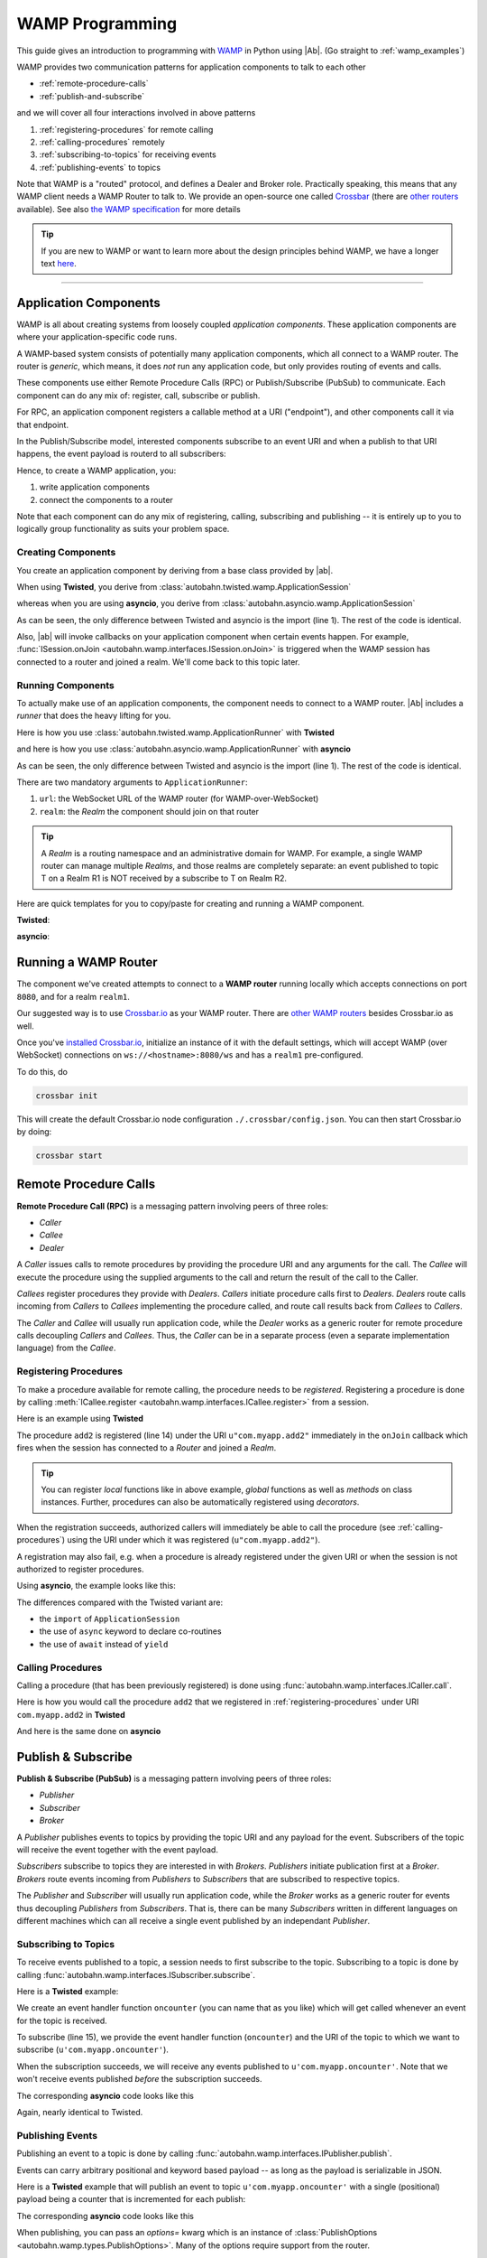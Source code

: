 ==================
 WAMP Programming
==================

This guide gives an introduction to programming with `WAMP <http://wamp.ws>`__ in Python using |Ab|. (Go straight to :ref:`wamp_examples`)

WAMP provides two communication patterns for application components to talk to each other

* :ref:`remote-procedure-calls`
* :ref:`publish-and-subscribe`

and we will cover all four interactions involved in above patterns

1. :ref:`registering-procedures` for remote calling
2. :ref:`calling-procedures` remotely
3. :ref:`subscribing-to-topics` for receiving events
4. :ref:`publishing-events` to topics

Note that WAMP is a "routed" protocol, and defines a Dealer and Broker role. Practically speaking, this means that any WAMP client needs a WAMP Router to talk to. We provide an open-source one called `Crossbar <http://crossbar.io>`_ (there are `other routers <http://wamp.ws/implementations/#routers>`_ available). See also `the WAMP specification <http://wamp.ws/spec/>`_ for more details

.. tip::
   If you are new to WAMP or want to learn more about the design principles behind WAMP, we have a longer text `here <http://wamp.ws/why/>`__.

------

Application Components
======================

WAMP is all about creating systems from loosely coupled *application components*. These application components are where your application-specific code runs.

A WAMP-based system consists of potentially many application components, which all connect to a WAMP router. The router is *generic*, which means, it does *not* run any application code, but only provides routing of events and calls.

These components use either Remote Procedure Calls (RPC) or Publish/Subscribe (PubSub) to communicate. Each component can do any mix of: register, call, subscribe or publish.

For RPC, an application component registers a callable method at a URI ("endpoint"), and other components call it via that endpoint.

In the Publish/Subscribe model, interested components subscribe to an event URI and when a publish to that URI happens, the event payload is routerd to all subscribers:

Hence, to create a WAMP application, you:

1. write application components
2. connect the components to a router

Note that each component can do any mix of registering, calling, subscribing and publishing -- it is entirely up to you to logically group functionality as suits your problem space.


.. _creating-components:

Creating Components
-------------------

You create an application component by deriving from a base class provided by |ab|.

When using **Twisted**, you derive from :class:`autobahn.twisted.wamp.ApplicationSession`

.. code-block:: python
   :emphasize-lines: 1

   from autobahn.twisted.wamp import ApplicationSession

   class MyComponent(ApplicationSession):
      def onJoin(self, details):
         print("session ready")

whereas when you are using **asyncio**, you derive from :class:`autobahn.asyncio.wamp.ApplicationSession`

.. code-block:: python
   :emphasize-lines: 1

   from autobahn.asyncio.wamp import ApplicationSession

   class MyComponent(ApplicationSession):
      def onJoin(self, details):
         print("session ready")

As can be seen, the only difference between Twisted and asyncio is the import (line 1). The rest of the code is identical.

Also, |ab| will invoke callbacks on your application component when certain events happen. For example, :func:`ISession.onJoin <autobahn.wamp.interfaces.ISession.onJoin>` is triggered when the WAMP session has connected to a router and joined a realm. We'll come back to this topic later.


.. _running-components:

Running Components
------------------

To actually make use of an application components, the component needs to connect to a WAMP router.
|Ab| includes a *runner* that does the heavy lifting for you.

Here is how you use :class:`autobahn.twisted.wamp.ApplicationRunner` with **Twisted**

.. code-block:: python
   :emphasize-lines: 1

   from autobahn.twisted.wamp import ApplicationRunner

   runner = ApplicationRunner(url=u"ws://localhost:8080/ws", realm=u"realm1")
   runner.run(MyComponent)

and here is how you use :class:`autobahn.asyncio.wamp.ApplicationRunner` with **asyncio**

.. code-block:: python
   :emphasize-lines: 1

   from autobahn.asyncio.wamp import ApplicationRunner

   runner = ApplicationRunner(url=u"ws://localhost:8080/ws", realm=u"realm1")
   runner.run(MyComponent)

As can be seen, the only difference between Twisted and asyncio is the import (line 1). The rest of the code is identical.

There are two mandatory arguments to ``ApplicationRunner``:

1. ``url``: the WebSocket URL of the WAMP router (for WAMP-over-WebSocket)
2. ``realm``: the *Realm* the component should join on that router

.. tip::
   A *Realm* is a routing namespace and an administrative domain for WAMP. For example, a single WAMP router can manage multiple *Realms*, and those realms are completely separate: an event published to topic T on a Realm R1 is NOT received by a subscribe to T on Realm R2.


Here are quick templates for you to copy/paste for creating and running a WAMP component.

**Twisted**:

.. code-block:: python
    :emphasize-lines: 2

    from twisted.internet.defer import inlineCallbacks
    from autobahn.twisted.wamp import ApplicationSession, ApplicationRunner

    class MyComponent(ApplicationSession):

        @inlineCallbacks
        def onJoin(self, details):
            print("session joined")
            # can do subscribes, registers here e.g.:
            # yield self.subscribe(...)
            # yield self.register(...)

    if __name__ == '__main__':
        runner = ApplicationRunner(url=u"ws://localhost:8080/ws", realm=u"realm1")
        runner.run(MyComponent)


**asyncio**:

.. code-block:: python
    :emphasize-lines: 1

    from autobahn.asyncio.wamp import ApplicationSession, ApplicationRunner

    class MyComponent(ApplicationSession):
        async def onJoin(self, details):
            print("session joined")
            # can do subscribes, registers here e.g.:
            # await self.subscribe(...)
            # await self.register(...)

    if __name__ == '__main__':
        runner = ApplicationRunner(url=u"ws://localhost:8080/ws", realm=u"realm1")
        runner.run(MyComponent)


Running a WAMP Router
=====================

The component we've created attempts to connect to a **WAMP router** running locally which accepts connections on port ``8080``, and for a realm ``realm1``.

Our suggested way is to use `Crossbar.io <http://crossbar.io>`_ as your WAMP router. There are `other WAMP routers <http://wamp.ws/implementations#routers>`_ besides Crossbar.io as well.

Once you've `installed Crossbar.io <http://crossbar.io/docs/Quick-Start/>`_, initialize an instance of it with the default settings, which will accept WAMP (over WebSocket) connections on ``ws://<hostname>:8080/ws`` and has a ``realm1`` pre-configured.

To do this, do

.. code-block:: sh

   crossbar init

This will create the default Crossbar.io node configuration ``./.crossbar/config.json``. You can then start Crossbar.io by doing:

.. code-block:: sh

   crossbar start


.. _remote-procedure-calls:

Remote Procedure Calls
======================

**Remote Procedure Call (RPC)** is a messaging pattern involving peers of three roles:

* *Caller*
* *Callee*
* *Dealer*

A *Caller* issues calls to remote procedures by providing the procedure URI and any arguments for the call. The *Callee* will execute the procedure using the supplied arguments to the call and return the result of the call to the Caller.

*Callees* register procedures they provide with *Dealers*. *Callers* initiate procedure calls first to *Dealers*. *Dealers* route calls incoming from *Callers* to *Callees* implementing the procedure called, and route call results back from *Callees* to *Callers*.

The *Caller* and *Callee* will usually run application code, while the *Dealer* works as a generic router for remote procedure calls decoupling *Callers* and *Callees*. Thus, the *Caller* can be in a separate process (even a separate implementation language) from the *Callee*.


.. _registering-procedures:


Registering Procedures
----------------------

To make a procedure available for remote calling, the procedure needs to be *registered*. Registering a procedure is done by calling :meth:`ICallee.register <autobahn.wamp.interfaces.ICallee.register>` from a session.

Here is an example using **Twisted**

.. code-block:: python
    :linenos:
    :emphasize-lines: 14

    from autobahn.twisted.wamp import ApplicationSession
    from twisted.internet.defer import inlineCallbacks


    class MyComponent(ApplicationSession):
        @inlineCallbacks
        def onJoin(self, details):
            print("session ready")

            def add2(x, y):
                return x + y

            try:
                yield self.register(add2, u'com.myapp.add2')
                print("procedure registered")
            except Exception as e:
                print("could not register procedure: {0}".format(e))

The procedure ``add2`` is registered (line 14) under the URI ``u"com.myapp.add2"`` immediately in the ``onJoin`` callback which fires when the session has connected to a *Router* and joined a *Realm*.

.. tip::

   You can register *local* functions like in above example, *global* functions as well as *methods* on class instances. Further, procedures can also be automatically registered using *decorators*.

When the registration succeeds, authorized callers will immediately be able to call the procedure (see :ref:`calling-procedures`) using the URI under which it was registered (``u"com.myapp.add2"``).

A registration may also fail, e.g. when a procedure is already registered under the given URI or when the session is not authorized to register procedures.

Using **asyncio**, the example looks like this:

.. code-block:: python
    :linenos:
    :emphasize-lines: 11

    from autobahn.asyncio.wamp import ApplicationSession

    class MyComponent(ApplicationSession):
        async def onJoin(self, details):
            print("session ready")

            def add2(x, y):
                return x + y

            try:
                await self.register(add2, u'com.myapp.add2')
                print("procedure registered")
            except Exception as e:
                print("could not register procedure: {0}".format(e))

The differences compared with the Twisted variant are:

* the ``import`` of ``ApplicationSession``
* the use of ``async`` keyword to declare co-routines
* the use of ``await`` instead of ``yield``


.. _calling-procedures:

Calling Procedures
------------------

Calling a procedure (that has been previously registered) is done using :func:`autobahn.wamp.interfaces.ICaller.call`.

Here is how you would call the procedure ``add2`` that we registered in :ref:`registering-procedures` under URI ``com.myapp.add2`` in **Twisted**

.. code-block:: python
    :linenos:
    :emphasize-lines: 11

    from autobahn.twisted.wamp import ApplicationSession
    from twisted.internet.defer import inlineCallbacks


    class MyComponent(ApplicationSession):
        @inlineCallbacks
        def onJoin(self, details):
            print("session ready")

            try:
                res = yield self.call(u'com.myapp.add2', 2, 3)
                print("call result: {}".format(res))
            except Exception as e:
                print("call error: {0}".format(e))

And here is the same done on **asyncio**

.. code-block:: python
    :linenos:
    :emphasize-lines: 9

    from autobahn.asyncio.wamp import ApplicationSession


    class MyComponent(ApplicationSession):
        async def onJoin(self, details):
            print("session ready")

            try:
                res = await self.call(u'com.myapp.add2', 2, 3)
                print("call result: {}".format(res))
            except Exception as e:
                print("call error: {0}".format(e))


.. _publish-and-subscribe:

Publish & Subscribe
===================

**Publish & Subscribe (PubSub)** is a messaging pattern involving peers of three roles:

* *Publisher*
* *Subscriber*
* *Broker*

A *Publisher* publishes events to topics by providing the topic URI and any payload for the event. Subscribers of the topic will receive the event together with the event payload.

*Subscribers* subscribe to topics they are interested in with *Brokers*. *Publishers* initiate publication first at a *Broker*. *Brokers* route events incoming from *Publishers* to *Subscribers* that are subscribed to respective topics.

The *Publisher* and *Subscriber* will usually run application code, while the *Broker* works as a generic router for events thus decoupling *Publishers* from *Subscribers*. That is, there can be many *Subscribers* written in different languages on different machines which can all receive a single event published by an independant *Publisher*.


.. _subscribing-to-topics:

Subscribing to Topics
---------------------

To receive events published to a topic, a session needs to first subscribe to the topic. Subscribing to a topic is done by calling :func:`autobahn.wamp.interfaces.ISubscriber.subscribe`.

Here is a **Twisted** example:

.. code-block:: python
    :linenos:
    :emphasize-lines: 14

    from autobahn.twisted.wamp import ApplicationSession
    from twisted.internet.defer import inlineCallbacks


    class MyComponent(ApplicationSession):
        @inlineCallbacks
        def onJoin(self, details):
            print("session ready")

            def oncounter(count):
                print("event received: {0}", count)

            try:
                yield self.subscribe(oncounter, u'com.myapp.oncounter')
                print("subscribed to topic")
            except Exception as e:
                print("could not subscribe to topic: {0}".format(e))

We create an event handler function ``oncounter`` (you can name that as you like) which will get called whenever an event for the topic is received.

To subscribe (line 15), we provide the event handler function (``oncounter``) and the URI of the topic to which we want to subscribe (``u'com.myapp.oncounter'``).

When the subscription succeeds, we will receive any events published to ``u'com.myapp.oncounter'``. Note that we won't receive events published *before* the subscription succeeds.

The corresponding **asyncio** code looks like this

.. code-block:: python
    :linenos:
    :emphasize-lines: 12

    from autobahn.asyncio.wamp import ApplicationSession


    class MyComponent(ApplicationSession):
       async def onJoin(self, details):
           print("session ready")

           def oncounter(count):
               print("event received: {0}", count)

           try:
               await self.subscribe(oncounter, u'com.myapp.oncounter')
               print("subscribed to topic")
           except Exception as e:
               print("could not subscribe to topic: {0}".format(e))

Again, nearly identical to Twisted.


.. _publishing-events:

Publishing Events
-----------------

Publishing an event to a topic is done by calling :func:`autobahn.wamp.interfaces.IPublisher.publish`.

Events can carry arbitrary positional and keyword based payload -- as long as the payload is serializable in JSON.

Here is a **Twisted** example that will publish an event to topic ``u'com.myapp.oncounter'`` with a single (positional) payload being a counter that is incremented for each publish:

.. code-block:: python
    :linenos:
    :emphasize-lines: 13

    from autobahn.twisted.wamp import ApplicationSession
    from autobahn.twisted.util import sleep
    from twisted.internet.defer import inlineCallbacks


    class MyComponent(ApplicationSession):
        @inlineCallbacks
        def onJoin(self, details):
            print("session ready")

            counter = 0
            while True:
                self.publish(u'com.myapp.oncounter', counter)
                counter += 1
                yield sleep(1)

The corresponding **asyncio** code looks like this

.. code-block:: python
    :linenos:
    :emphasize-lines: 11

    from autobahn.asyncio.wamp import ApplicationSession
    from asyncio import sleep


    class MyComponent(ApplicationSession):
        async def onJoin(self, details):
            print("session ready")

            counter = 0
            while True:
                self.publish(u'com.myapp.oncounter', counter)
                counter += 1
                await sleep(1)

When publishing, you can pass an `options=` kwarg which is an instance of :class:`PublishOptions <autobahn.wamp.types.PublishOptions>`. Many of the options require support from the router.

 - whitelisting and blacklisting (all the `eligible*` and `exclude*` options) can affect which subscribers receive the publish; see `crossbar documentation <http://crossbar.io/docs/Subscriber-Black-and-Whitelisting/>`_ for more information;
 - `retain=` asks the router to retain the message;
 - `acknowledge=` asks the router to notify you it received the publish (note that this does *not* wait for every subscriber to have received the publish).

.. tip::
   By default, a publisher will not receive an event it publishes even when the publisher is *itself* subscribed to the topic subscribed to. This behavior can be overridden; see :class:`PublishOptions <autobahn.wamp.types.PublishOptions>` and ``exclude_me=False``.

.. tip::
   By default, publications are *unacknowledged*. This means, a ``publish()`` may fail *silently* (like when the session is not authorized to publish to the given topic). This behavior can be overridden; see :class:`PublishOptions <autobahn.wamp.types.PublishOptions>` and ``acknowledge=True``.


.. _session_lifecycle:

Session Lifecycle
=================

A WAMP application component has this lifecycle:

1. component created
2. transport connected (:meth:`ISession.onConnect <autobahn.wamp.interfaces.ISession.onConnect>` called)
3. authentication challenge received (only for authenticated WAMP sessions, :meth:`ISession.onChallenge <autobahn.wamp.interfaces.ISession.onChallenge>` called)
4. session established (realm joined, :meth:`ISession.onJoin <autobahn.wamp.interfaces.ISession.onJoin>` called)
5. session closed (realm left, :meth:`ISession.onLeave <autobahn.wamp.interfaces.ISession.onLeave>` called)
6. transport disconnected (:meth:`ISession.onDisconnect <autobahn.wamp.interfaces.ISession.onDisconnect>` called)

The :class:`ApplicationSession <autobahn.twisted.wamp.ApplicationSession>` will fire the following events which you can handle by overriding the respective method (see :class:`ISession <autobahn.wamp.interfaces.ISession>` for more information):

.. code-block:: python

    class MyComponent(ApplicationSession):
        def __init__(self, config=None):
            ApplicationSession.__init__(self, config)
            print("component created")

        def onConnect(self):
            print("transport connected")
            self.join(self.config.realm)

        def onChallenge(self, challenge):
            print("authentication challenge received")

        def onJoin(self, details):
            print("session joined")

        def onLeave(self, details):
            print("session left")

        def onDisconnect(self):
            print("transport disconnected")


Logging
=======

Internally, |Ab| uses `txaio <https://github.com/crossbario/txaio>`_ as an abstraction layer over Twisted and asyncio APIs. `txaio`_ also provides an abstracted logging API, which is what both |Ab| and Crossbar_ use.

There is a `txaio Programming Guide <http://txaio.readthedocs.org/en/latest/programming-guide.html#logging>`_ which includes information on logging. If you are writing new code, you can choose the txaio_ APIs for maximum compatibility and runtime-efficiency (see below). If you prefer to write idiomatic logging code to "go with" the event-based frameword you've chosen, that's possible as well. For asyncio_ this is Python's built-in `logging <https://docs.python.org/3.5/library/logging.html>`_ module; for Twisted it is the `post-15.2.0 logging API <http://twistedmatrix.com/documents/current/core/howto/logger.html>`_. The logging system in `txaio`_ is able to interoperate with the legacy Twisted logging API as well.

The txaio_ API encourages a more structured approach while still achieving easily-rendered text logging messages. The basic idiom is to use new-style Python formatting strings and pass any "data" as kwargs. So a typical logging call might look like: ``self.log.info("Knob {frob.name} moved {degrees} right.", knob=an_obj, degrees=42)`` and if the "info" log level is not enabled, the string won't be "interpolated" (i.e. ``str()`` will not be invoked on any of the args, and a new string won't be produced). On top of that, logging observers may examine the ``kwargs`` and do things beyond "normal" logging. This is very much inspired by ``twisted.logger``; you can read the `Twisted logging documentation <http://twistedmatrix.com/documents/current/core/howto/logger.html>`_ for more insight.

Before any logging happens of course you must activate the logging system. There is a convenience method in `txaio`_ called ``txaio.start_logging``. This will use ``twisted.logger.globalLogBeginner`` on Twisted or ``logging.Logger.addHandler`` under asyncio and allows you to specify and output stream and/or a log level. Valid levels are the list of strings in ``txaio.interfaces.log_levels``.

If you have instead got your own log-starting code (e.g. ``twistd``) or Twisted/asyncio specific log handlers (``logging.Handler`` subclass on asyncio and ``ILogObserver`` implementer under Twisted) then you will still get |Ab| and `Crossbar`_ messages. Probably the formatting will be slightly different from what ``txaio.start_logging`` provides. In either case, **do not depend on the formatting** of the messages e.g. by "screen-scraping" the logs.

We very much **recommend using the ``txaio.start_logging()`` method** of activating the logging system, as we've gone to pains to ensure that over-level logs are a "no-op" and incur minimal runtime cost. We achieve this by re-binding all out-of-scope methods on any logger created by ``txaio.make_logger()`` to a do-nothing function (by saving weak-refs of all the loggers created); at least on `PyPy`_ this is very well optimized out. This allows us to be generous with ``.debug()`` or ``.trace()`` calls without incurring very much overhead. Your Milage May Vary using other methods. If you haven't called ``txaio.start_logging()`` this optimization is not activated.


Upgrading
=========

From < 0.8.0
------------

Starting with release 0.8.0, |Ab| now supports WAMP v2, and also support both Twisted and asyncio. This required changing module naming for WAMP v1 (which is Twisted only).

Hence, WAMP v1 code for |ab| **< 0.8.0**

.. code-block:: python

   from autobahn.wamp import WampServerFactory

should be modified for |ab| **>= 0.8.0** for (using Twisted)

.. code-block:: python

   from autobahn.wamp1.protocol import WampServerFactory

.. warning:: WAMP v1 will be deprecated with the 0.9 release of |Ab| which is expected in Q4 2014.


From < 0.9.4
------------

Starting with release 0.9.4, all WAMP router code in |Ab| has been split out and moved to `Crossbar.io <http://crossbar.io>`_. Please see the announcement `here <https://groups.google.com/d/msg/autobahnws/bCj7O2G2sxA/6-pioJZ_S_MJ>`__.
